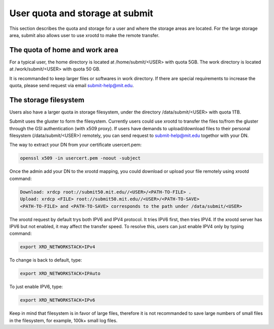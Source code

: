 User quota and storage at submit
--------------------------------
This section describes the quota and storage for a user and where the storage areas are located. For the large storage area, submit also allows user to use xrootd to make the remote transfer.

The quota of home and work area
~~~~~~~~~~~~~~~~~~~~~~~~~~~~~~~
For a typical user, the home directory is located at /home/submit/<USER> with quota 5GB. The work directory is located at /work/submit/<USER> with quota 50 GB. 

It is recommanded to keep larger files or softwares in work directory. If there are special requirements to increase the quota, please send request via email submit-help@mit.edu. 


The storage filesystem
~~~~~~~~~~~~~~~~~~~~~~
Users also have a larger quota in storage filesystem, under the directory /data/submit/<USER> with quota 1TB.

Submit uses the gluster to form the filesystem. Currently users could use xrootd to transfer the files to/from the gluster through the GSI authentication (with x509 proxy). If users have demands to upload/download files to their personal filesystem (/data/submit/<USER>) remotely, you can send request to submit-help@mit.edu togethor with your DN.

The way to extract your DN from your certificate usercert.pem: 

.. code-block:: sh

     openssl x509 -in usercert.pem -noout -subject

Once the admin add your DN to the xrootd mapping, you could download or upload your file remotely using xrootd command:

.. code-block:: sh

     Download: xrdcp root://submit50.mit.edu//<USER>/<PATH-TO-FILE> .
     Upload: xrdcp <FILE> root://submit50.mit.edu//<USER>/<PATH-TO-SAVE> 
     <PATH-TO-FILE> and <PATH-TO-SAVE> corresponds to the path under /data/submit/<USER>

The xrootd request by default trys both IPV6 and IPV4 protocol. It tries IPV6 first, then tries IPV4. If the xrootd server has IPV6 but not enabled, it may affect the transfer speed. To resolve this, users can just enable IPV4 only by typing command:

.. code-block:: sh

     export XRD_NETWORKSTACK=IPv4

To change is back to default, type:

.. code-block:: sh

     export XRD_NETWORKSTACK=IPAuto

To just enable IPV6, type:

.. code-block:: sh

     export XRD_NETWORKSTACK=IPv6

Keep in mind that filesystem is in favor of large files, therefore it is not recommanded to save large numbers of small files in the filesystem, for example, 100k+ small log files. 
